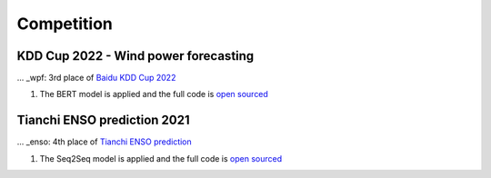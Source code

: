 Competition
===============

.. _competition:


KDD Cup 2022 - Wind power forecasting
--------------

... _wpf:
3rd place of `Baidu KDD Cup 2022 <https://aistudio.baidu.com/aistudio/competition/detail/152/0/introduction>`_ 

#. The BERT model is applied and the full code is `open sourced <https://github.com/LongxingTan/KDDCup2022-Baidu>`_



Tianchi ENSO prediction 2021
--------------

... _enso:
4th place of `Tianchi ENSO prediction <https://tianchi.aliyun.com/competition/entrance/531871/introduction>`_

#. The Seq2Seq model is applied and the full code is `open sourced <https://github.com/LongxingTan/Data-competitions/tree/master/tianchi-enso-prediction>`_


